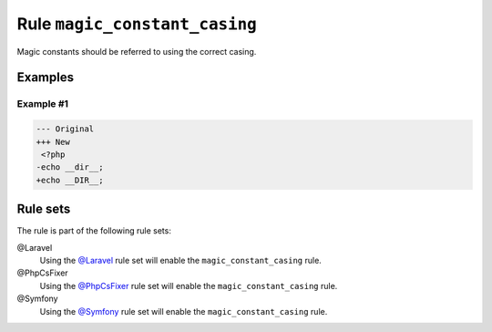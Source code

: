 ==============================
Rule ``magic_constant_casing``
==============================

Magic constants should be referred to using the correct casing.

Examples
--------

Example #1
~~~~~~~~~~

.. code-block:: diff

   --- Original
   +++ New
    <?php
   -echo __dir__;
   +echo __DIR__;

Rule sets
---------

The rule is part of the following rule sets:

@Laravel
  Using the `@Laravel <./../../ruleSets/Laravel.rst>`_ rule set will enable the ``magic_constant_casing`` rule.

@PhpCsFixer
  Using the `@PhpCsFixer <./../../ruleSets/PhpCsFixer.rst>`_ rule set will enable the ``magic_constant_casing`` rule.

@Symfony
  Using the `@Symfony <./../../ruleSets/Symfony.rst>`_ rule set will enable the ``magic_constant_casing`` rule.
